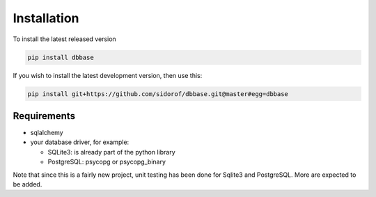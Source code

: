 Installation
============

To install the latest released version

.. code-block:: bash

   pip install dbbase
..

If you wish to install the latest development version, then use this:

.. code-block:: bash

   pip install git+https://github.com/sidorof/dbbase.git@master#egg=dbbase
..

Requirements
------------

* sqlalchemy
* your database driver, for example:

  * SQLite3: is already part of the python library
  * PostgreSQL: psycopg or psycopg_binary

Note that since this is a fairly new project, unit testing has been done for Sqlite3 and PostgreSQL. More are expected to be added.

